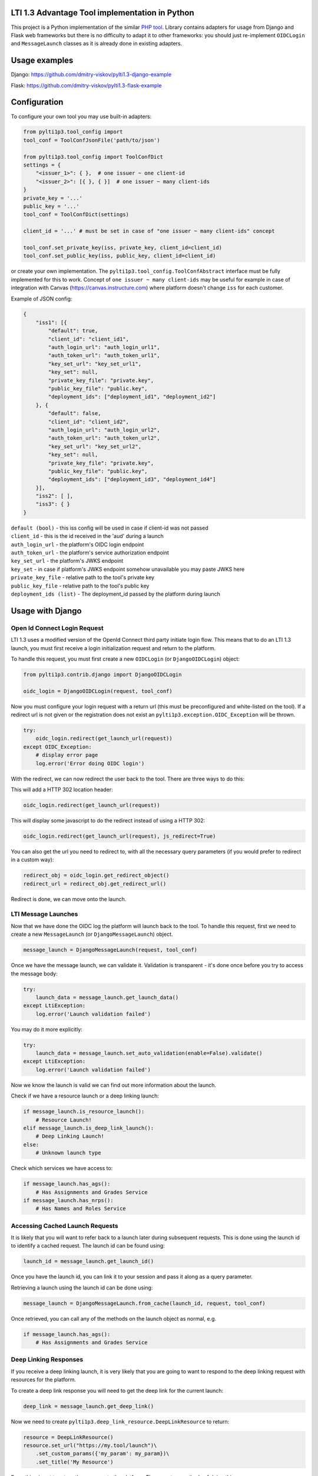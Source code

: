 LTI 1.3 Advantage Tool implementation in Python
===============================================

.. image:: https://img.shields.io/pypi/v/PyLTI1p3
    :scale: 100%
    :target: https://pypi.python.org/pypi/PyLTI1p3
    :alt: PyPI

.. image:: https://img.shields.io/pypi/pyversions/PyLTI1p3
    :scale: 100%
    :target: https://www.python.org/
    :alt: Python

.. image:: https://travis-ci.org/dmitry-viskov/pylti1.3.svg?branch=master
    :scale: 100%
    :target: https://travis-ci.org/dmitry-viskov/pylti1.3
    :alt: Build Status

.. image:: https://img.shields.io/github/license/dmitry-viskov/pylti1.3
    :scale: 100%
    :target: https://raw.githubusercontent.com/dmitry-viskov/pylti1.3/master/LICENSE
    :alt: MIT


This project is a Python implementation of the similar `PHP tool`_.
Library contains adapters for usage from Django and Flask web frameworks but there is no difficulty to adapt it to other frameworks: you should just re-implement ``OIDCLogin`` and ``MessageLaunch`` classes as it is already done in existing adapters.

.. _PHP tool: https://github.com/IMSGlobal/lti-1-3-php-library

Usage examples
==============

Django: https://github.com/dmitry-viskov/pylti1.3-django-example

Flask: https://github.com/dmitry-viskov/pylti1.3-flask-example

Configuration
=============

To configure your own tool you may use built-in adapters:

.. code-block:: python

    from pylti1p3.tool_config import
    tool_conf = ToolConfJsonFile('path/to/json')

    from pylti1p3.tool_config import ToolConfDict
    settings = {
        "<issuer_1>": { },  # one issuer ~ one client-id
        "<issuer_2>": [{ }, { }]  # one issuer ~ many client-ids
    }
    private_key = '...'
    public_key = '...'
    tool_conf = ToolConfDict(settings)

    client_id = '...' # must be set in case of "one issuer ~ many client-ids" concept

    tool_conf.set_private_key(iss, private_key, client_id=client_id)
    tool_conf.set_public_key(iss, public_key, client_id=client_id)

or create your own implementation. The ``pylti1p3.tool_config.ToolConfAbstract`` interface must be fully implemented for this to work.
Concept of ``one issuer ~ many client-ids`` may be useful for example in case of integration with Canvas (https://canvas.instructure.com)
where platform doesn't change ``iss`` for each customer.

Example of JSON config:

.. code-block:: json

    {
        "iss1": [{
            "default": true,
            "client_id": "client_id1",
            "auth_login_url": "auth_login_url1",
            "auth_token_url": "auth_token_url1",
            "key_set_url": "key_set_url1",
            "key_set": null,
            "private_key_file": "private.key",
            "public_key_file": "public.key",
            "deployment_ids": ["deployment_id1", "deployment_id2"]
        }, {
            "default": false,
            "client_id": "client_id2",
            "auth_login_url": "auth_login_url2",
            "auth_token_url": "auth_token_url2",
            "key_set_url": "key_set_url2",
            "key_set": null,
            "private_key_file": "private.key",
            "public_key_file": "public.key",
            "deployment_ids": ["deployment_id3", "deployment_id4"]
        }],
        "iss2": [ ],
        "iss3": { }
    }


| ``default (bool)`` - this iss config will be used in case if client-id was not passed
| ``client_id`` - this is the id received in the 'aud' during a launch
| ``auth_login_url`` - the platform's OIDC login endpoint
| ``auth_token_url`` - the platform's service authorization endpoint
| ``key_set_url`` - the platform's JWKS endpoint
| ``key_set`` - in case if platform's JWKS endpoint somehow unavailable you may paste JWKS here
| ``private_key_file`` - relative path to the tool's private key
| ``public_key_file`` - relative path to the tool's public key
| ``deployment_ids (list)`` - The deployment_id passed by the platform during launch

Usage with Django
=================

Open Id Connect Login Request
-----------------------------

LTI 1.3 uses a modified version of the OpenId Connect third party initiate login flow. This means that to do an LTI 1.3 launch, you must first receive a login initialization request and return to the platform.

To handle this request, you must first create a new ``OIDCLogin`` (or ``DjangoOIDCLogin``) object:

.. code-block:: python

    from pylti1p3.contrib.django import DjangoOIDCLogin

    oidc_login = DjangoOIDCLogin(request, tool_conf)

Now you must configure your login request with a return url (this must be preconfigured and white-listed on the tool).
If a redirect url is not given or the registration does not exist an ``pylti1p3.exception.OIDC_Exception`` will be thrown.

.. code-block:: python

    try:
        oidc_login.redirect(get_launch_url(request))
    except OIDC_Exception:
        # display error page
        log.error('Error doing OIDC login')

With the redirect, we can now redirect the user back to the tool.
There are three ways to do this:

This will add a HTTP 302 location header:

.. code-block:: python

    oidc_login.redirect(get_launch_url(request))

This will display some javascript to do the redirect instead of using a HTTP 302:

.. code-block:: python

    oidc_login.redirect(get_launch_url(request), js_redirect=True)

You can also get the url you need to redirect to, with all the necessary query parameters (if you would prefer to redirect in a custom way):

.. code-block:: python

    redirect_obj = oidc_login.get_redirect_object()
    redirect_url = redirect_obj.get_redirect_url()

Redirect is done, we can move onto the launch.

LTI Message Launches
--------------------

Now that we have done the OIDC log the platform will launch back to the tool. To handle this request, first we need to create a new ``MessageLaunch`` (or ``DjangoMessageLaunch``) object.

.. code-block:: python

    message_launch = DjangoMessageLaunch(request, tool_conf)

Once we have the message launch, we can validate it. Validation is transparent - it's done once before you try to access the message body:

.. code-block:: python

    try:
        launch_data = message_launch.get_launch_data()
    except LtiException:
        log.error('Launch validation failed')

You may do it more explicitly:

.. code-block:: python

    try:
        launch_data = message_launch.set_auto_validation(enable=False).validate()
    except LtiException:
        log.error('Launch validation failed')

Now we know the launch is valid we can find out more information about the launch.

Check if we have a resource launch or a deep linking launch:

.. code-block:: python

    if message_launch.is_resource_launch():
        # Resource Launch!
    elif message_launch.is_deep_link_launch():
        # Deep Linking Launch!
    else:
        # Unknown launch type

Check which services we have access to:

.. code-block:: python

    if message_launch.has_ags():
        # Has Assignments and Grades Service
    if message_launch.has_nrps():
        # Has Names and Roles Service

Accessing Cached Launch Requests
--------------------------------

It is likely that you will want to refer back to a launch later during subsequent requests. This is done using the launch id to identify a cached request. The launch id can be found using:

.. code-block:: python

    launch_id = message_launch.get_launch_id()

Once you have the launch id, you can link it to your session and pass it along as a query parameter.

Retrieving a launch using the launch id can be done using:

.. code-block:: python

    message_launch = DjangoMessageLaunch.from_cache(launch_id, request, tool_conf)

Once retrieved, you can call any of the methods on the launch object as normal, e.g.

.. code-block:: python

    if message_launch.has_ags():
        # Has Assignments and Grades Service

Deep Linking Responses
----------------------

If you receive a deep linking launch, it is very likely that you are going to want to respond to the deep linking request with resources for the platform.

To create a deep link response you will need to get the deep link for the current launch:

.. code-block:: python

    deep_link = message_launch.get_deep_link()

Now we need to create ``pylti1p3.deep_link_resource.DeepLinkResource`` to return:

.. code-block:: python

    resource = DeepLinkResource()
    resource.set_url("https://my.tool/launch")\
        .set_custom_params({'my_param': my_param})\
        .set_title('My Resource')

Everything is set to return the resource to the platform. There are two methods of doing this.

The following method will output the html for an aut-posting form for you.

.. code-block:: python

    deep_link.output_response_form([resource1, resource2])

Alternatively you can just request the signed JWT that will need posting back to the platform by calling.

.. code-block:: python

    deep_link.get_response_jwt([resource1, resource2])

Names and Roles Service
-----------------------

Before using names and roles you should check that you have access to it:

.. code-block:: python

    if not message_launch.has_nrps():
        raise Exception("Don't have names and roles!")

Once we know we can access it, we can get an instance of the service from the launch.

.. code-block:: python

    nrps = message_launch.get_nrps()

From the service we can get list of all members by calling:

.. code-block:: python

    members = nrps.get_members()

Assignments and Grades Service
------------------------------

Before using assignments and grades you should check that you have access to it:

.. code-block:: python

    if not launch.has_ags():
        raise Exception("Don't have assignments and grades!")

Once we know we can access it, we can get an instance of the service from the launch:

.. code-block:: python

    ags = launch.get_ags()

To pass a grade back to the platform, you will need to create a ``pylti1p3.grade.Grade`` object and populate it with the necessary information:

.. code-block:: python

    gr = Grade()
    gr.set_score_given(earned_score)\
         .set_score_maximum(100)\
         .set_timestamp(datetime.datetime.utcnow().strftime('%Y-%m-%dT%H:%M:%S+0000'))\
         .set_activity_progress('Completed')\
         .set_grading_progress('FullyGraded')\
         .set_user_id(external_user_id)

To send the grade to the platform we can call:

.. code-block:: python

    ags.put_grade(gr)

This will put the grade into the default provided lineitem. If no default lineitem exists it will create one.

If you want to send multiple types of grade back, that can be done by specifying a ``pylti1p3.lineitem.LineItem``:

.. code-block:: python

    line_item = LineItem()
    line_item.set_tag('grade')\
        .set_score_maximum(100)\
        .set_label('Grade')

    ags.put_grade(gr, line_item);

If a lineitem with the same ``tag`` exists, that lineitem will be used, otherwise a new lineitem will be created.

Usage with Flask
================

Open Id Connect Login Request
-----------------------------

This is draft of API endpoint. Wrap it in library of your choice.

Create ``FlaskRequest`` adapter. Then create instance of ``FlaskOIDCLogin``. ``redirect`` method will return instance of ``werkzeug.wrappers.Response`` that points to LTI platform if login was successful. Handle exceptions.

.. code-block:: python

    from flask import request, session
    from pylti1p3.flask_adapter import (FlaskRequest, FlaskOIDCLogin)

    def login(request_params_dict):

        tool_conf = ... # See Configuration chapter above

        # FlaskRequest by default use flask.request and flask.session
        # so in this case you may define request object without any arguments:

        request = FlaskRequest()

        # in case of using different request object (for example webargs or something like this)
        # you may pass your own values:

        request = FlaskRequest(
            cookies=request.cookies,
            session=session,
            request_data=request_params_dict,
            request_is_secure=request.is_secure
        )

        oidc_login = FlaskOIDCLogin(
            request=request,
            tool_config=tool_conf,
            session_service=FlaskSessionService(request),
            cookie_service=FlaskCookieService(request)
        )

        return oidc_login.redirect(request.get_param('target_link_uri'))

LTI Message Launches
--------------------

This is draft of API endpoint. Wrap it in library of your choice.

Create ``FlaskRequest`` adapter. Then create instance of ``FlaskMessageLaunch``. It lets you access data from LTI launch message if launch was successful. Handle exceptions.

.. code-block:: python

    from flask import request, session
    from werkzeug.utils import redirect
    from pylti1p3.flask_adapter import (FlaskRequest, FlaskMessageLaunch)

    def launch(request_params_dict):

        tool_conf = ... # See Configuration chapter above

        request = FlaskRequest()

        # or

        request = FlaskRequest(
            cookies=...,
            session=...,
            request_data=...,
            request_is_secure=...
        )

        message_launch = FlaskMessageLaunch(
            request=request,
            tool_config=tool_conf
        )

        email = message_launch.get_launch_data().get('email')

        # Place your user creation/update/login logic
        # and redirect to tool content here

Cookies issue in the iframes
============================

Some browsers may deny to save cookies in the iframes. For example `Google Chrome from ver.80 deny to save`_ all cookies in
the iframes except cookies with flags ``Secure`` (i.e HTTPS usage) and ``SameSite=None``. `Safari deny to save`_
all third-party cookies by default. ``pylti1p3`` library contains workaround for such behaviour:

.. _Google Chrome from ver.80 deny to save: https://blog.heroku.com/chrome-changes-samesite-cookie
.. _Safari deny to save: https://webkit.org/blog/10218/full-third-party-cookie-blocking-and-more/

.. code-block:: python

    def login():
        ...
        return oidc_login\
            .enable_check_cookies()\
            .redirect(target_link_uri)

After this the special JS code will try to write and then read test cookie instead of redirect. User will see
`special page`_ with asking to open current URL in the new window in case if cookies are unavailable. In case if
cookies are allowed user will be transparently redirected to the next page. All texts are configurable with passing arguments:

.. _special page: https://raw.githubusercontent.com/dmitry-viskov/pylti1.3/master/examples/cookies_check/001.png

.. code-block:: python

    oidc_login.enable_check_cookies(main_msg, click_msg, loading_msg)

Also you may have troubles with default framework sessions (because ``pylti1p3`` library can't control your framework
settings connected with the session ID cookie). So without necessary settings user's session could be unavailable in
case of iframe usage. To avoid this troubles it is recommended to change default session adapter to the new cache
adapter (with memcache/redis backend) and as a consequence allow library to set it's own LTI1.3 session id cookie
(that will be set with all necessary params like `Secure` and `SameSite=None`).

Django cache data storage
-------------------------

.. code-block:: python

    from pylti1p3.contrib.django import DjangoCacheDataStorage

    def login(request):
        ...
        launch_data_storage = DjangoCacheDataStorage(cache_name='default')
        oidc_login = DjangoOIDCLogin(request, tool_conf, launch_data_storage=launch_data_storage)

    def launch(request):
        ...
        launch_data_storage = DjangoCacheDataStorage(cache_name='default')
        message_launch = DjangoMessageLaunch(request, tool_conf, launch_data_storage=launch_data_storage)

    def restore_launch(request):
        ...
        launch_data_storage = get_launch_data_storage(cache_name='default')
        message_launch = DjangoMessageLaunch.from_cache(launch_id, request, tool_conf,
                                                        launch_data_storage=launch_data_storage)

Flask cache data storage
-------------------------

.. code-block:: python

    from flask_caching import Cache
    from pylti1p3.contrib.flask import FlaskCacheDataStorage

    cache = Cache(app)

    def login():
        ...
        launch_data_storage = FlaskCacheDataStorage(cache)
        oidc_login = DjangoOIDCLogin(request, tool_conf, launch_data_storage=launch_data_storage)

    def launch():
        ...
        launch_data_storage = FlaskCacheDataStorage(cache)
        message_launch = DjangoMessageLaunch(request, tool_conf, launch_data_storage=launch_data_storage)

    def restore_launch():
        ...
        launch_data_storage = FlaskCacheDataStorage(cache)
        message_launch = DjangoMessageLaunch.from_cache(launch_id, request, tool_conf,
                                                        launch_data_storage=launch_data_storage)

Cache for Public Key
====================

Library try to fetch platform's public key everytime on the message launch step. This public key may be stored in cache
(memcache/redis) to speed-up launch process:

.. code-block:: python

    # Django cache storage:
    launch_data_storage = DjangoCacheDataStorage()

    # Flask cache storage:
    launch_data_storage = FlaskCacheDataStorage(cache)

    message_launch.set_public_key_caching(launch_data_storage, cache_lifetime=7200)


API to get JWKS
===============

You may generate JWKS from Tool Config object:

.. code-block:: python

    # in case of one client per iss
    tool_conf.set_public_key(iss, public_key)
    jwks_dict = tool_conf.get_jwks(iss)

    # in case of many clients per iss
    tool_conf.set_public_key(iss, public_key, client_id=client_id)
    jwks_dict = tool_conf.get_jwks(iss, client_id)

Don't forget to set public key because without it JWKS can't be generated.
